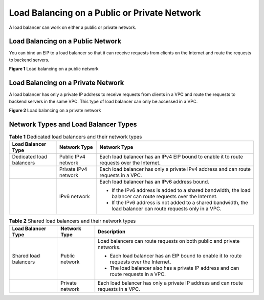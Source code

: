 Load Balancing on a Public or Private Network
=============================================

A load balancer can work on either a public or private network.

Load Balancing on a Public Network
----------------------------------

You can bind an EIP to a load balancer so that it can receive requests from clients on the Internet and route the requests to backend servers.

| **Figure 1** Load balancing on a public network
| |image1|

Load Balancing on a Private Network
-----------------------------------

A load balancer has only a private IP address to receive requests from clients in a VPC and route the requests to backend servers in the same VPC. This type of load balancer can only be accessed in a VPC.

| **Figure 2** Load balancing on a private network
| |image2|

Network Types and Load Balancer Types
-------------------------------------



.. _en-us_elb_01_0004__table18627142116143:

.. table:: **Table 1** Dedicated load balancers and their network types

   +---------------------------------------+---------------------------------------+---------------------------------------+
   | Load Balancer Type                    | Network Type                          | Network Type                          |
   +=======================================+=======================================+=======================================+
   | Dedicated load balancers              | Public IPv4 network                   | Each load balancer has an IPv4 EIP    |
   |                                       |                                       | bound to enable it to route requests  |
   |                                       |                                       | over the Internet.                    |
   +---------------------------------------+---------------------------------------+---------------------------------------+
   |                                       | Private IPv4 network                  | Each load balancer has only a private |
   |                                       |                                       | IPv4 address and can route requests   |
   |                                       |                                       | in a VPC.                             |
   +---------------------------------------+---------------------------------------+---------------------------------------+
   |                                       | IPv6 network                          | Each load balancer has an IPv6        |
   |                                       |                                       | address bound.                        |
   |                                       |                                       |                                       |
   |                                       |                                       | -  If the IPv6 address is added to a  |
   |                                       |                                       |    shared bandwidth, the load         |
   |                                       |                                       |    balancer can route requests over   |
   |                                       |                                       |    the Internet.                      |
   |                                       |                                       | -  If the IPv6 address is not added   |
   |                                       |                                       |    to a shared bandwidth, the load    |
   |                                       |                                       |    balancer can route requests only   |
   |                                       |                                       |    in a VPC.                          |
   +---------------------------------------+---------------------------------------+---------------------------------------+



.. _en-us_elb_01_0004__table17299338192413:

.. table:: **Table 2** Shared load balancers and their network types

   +---------------------------------------+---------------------------------------+---------------------------------------+
   | Load Balancer Type                    | Network Type                          | Description                           |
   +=======================================+=======================================+=======================================+
   | Shared load balancers                 | Public network                        | Load balancers can route requests on  |
   |                                       |                                       | both public and private networks.     |
   |                                       |                                       |                                       |
   |                                       |                                       | -  Each load balancer has an EIP      |
   |                                       |                                       |    bound to enable it to route        |
   |                                       |                                       |    requests over the Internet.        |
   |                                       |                                       | -  The load balancer also has a       |
   |                                       |                                       |    private IP address and can route   |
   |                                       |                                       |    requests in a VPC.                 |
   +---------------------------------------+---------------------------------------+---------------------------------------+
   |                                       | Private network                       | Each load balancer has only a private |
   |                                       |                                       | IP address and can route requests in  |
   |                                       |                                       | a VPC.                                |
   +---------------------------------------+---------------------------------------+---------------------------------------+

.. |image1| image:: /images/en-us_image_0000001135576038.png
   :class: vsd

.. |image2| image:: /images/en-us_image_0000001181535567.png
   :class: vsd


